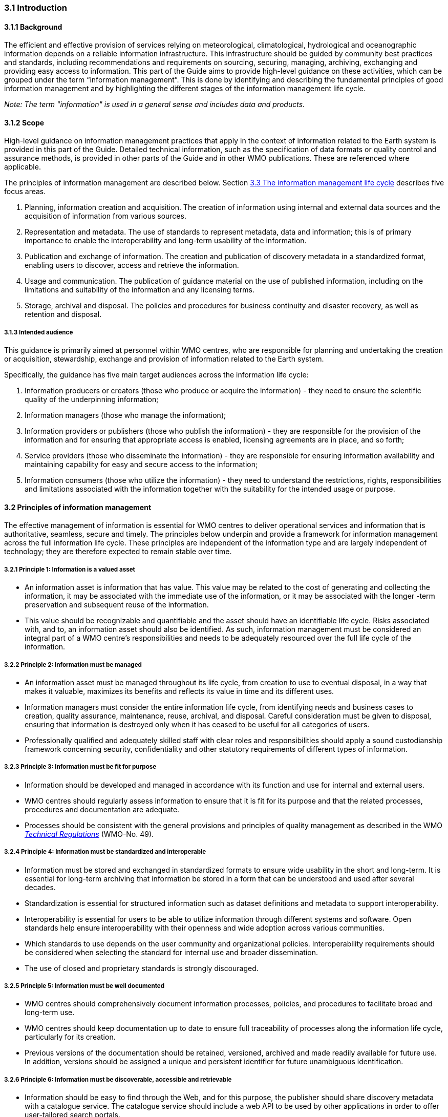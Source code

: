 === 3.1 Introduction

==== 3.1.1 Background

The efficient and effective provision of services relying on meteorological, climatological, hydrological and oceanographic information depends on a reliable information infrastructure. This infrastructure should be guided by community best practices and standards, including recommendations and requirements on sourcing, securing, managing, archiving, exchanging and providing easy access to information. This part of the Guide aims to provide high-level guidance on these activities, which can be grouped under the term “information management”. This is done by identifying and describing the fundamental principles of good information management and by highlighting the different stages of the information management life cycle.

_Note: The term "information" is used in a general sense and includes data and products._

==== 3.1.2 Scope

High-level guidance on information management practices that apply in the context of information related to the Earth system is provided in this part of the Guide. Detailed technical information, such as the specification of data formats or quality control and assurance methods, is provided in other parts of the Guide and in other WMO publications.  These are referenced where applicable.

The principles of information management are described below. Section <<_3_3_the_information_management_life_cycle>> describes five focus areas.

1. Planning, information creation and acquisition. The creation of information using internal and external data sources and the acquisition of information from various sources.
2. Representation and metadata. The use of standards to represent metadata, data and information; this is of primary importance to enable the interoperability and long-term usability of the information.
3. Publication and exchange of information. The creation and publication of discovery metadata in a standardized format, enabling users to discover, access and retrieve the information.
4. Usage and communication. The publication of guidance material on the use of published information, including on the limitations and suitability of the information and any licensing terms.
5. Storage, archival and disposal. The policies and procedures for business continuity and disaster recovery, as well as retention and disposal.

===== 3.1.3 Intended audience

This guidance is primarily aimed at personnel within WMO centres, who are responsible for planning and undertaking the creation or acquisition, stewardship, exchange and provision of information related to the Earth system.

Specifically, the guidance has five main target audiences across the information life cycle:

1. Information producers or creators (those who produce or acquire the information) - they need to ensure the scientific quality of the underpinning information;
2. Information managers (those who manage the information);
3. Information providers or publishers (those who publish the information) - they are responsible for the provision of the information and for ensuring that appropriate access is enabled, licensing agreements are in place, and so forth;
4. Service providers (those who disseminate the information) - they are responsible for ensuring information availability and maintaining capability for easy and secure access to the information;
5. Information consumers (those who utilize the information) - they need to understand the restrictions, rights, responsibilities and limitations associated with the information together with the suitability for the intended usage or purpose.

==== 3.2 Principles of information management

The effective management of information is essential for WMO centres to deliver operational services and information that is authoritative, seamless, secure and timely. The principles below underpin and provide a framework for information management across the full information life cycle. These principles are independent of the information type and are largely independent of technology; they are therefore expected to remain stable over time.

===== 3.2.1  Principle 1: Information is a valued asset
* An information asset is information that has value. This value may be related to the cost of generating and collecting the information, it may be associated with the immediate use of the information, or it may be associated with the longer -term preservation and subsequent reuse of the information.
* This value should be recognizable and quantifiable and the asset should have an identifiable life cycle. Risks associated with, and to, an information asset should also be identified. As such, information management must be considered an integral part of a WMO centre’s responsibilities and needs to be adequately resourced over the full life cycle of the information.

===== 3.2.2 Principle 2: Information must be managed

* An information asset must be managed throughout its life cycle, from creation to use to eventual disposal, in a way that makes it valuable, maximizes its benefits and reflects its value in time and its different uses.
* Information managers must consider the entire information life cycle, from identifying needs and business cases to creation, quality assurance, maintenance, reuse, archival, and disposal. Careful consideration must be given to disposal, ensuring that information is destroyed only when it has ceased to be useful for all categories of users.
* Professionally qualified and adequately skilled staff with clear roles and responsibilities should apply a sound custodianship framework concerning security, confidentiality and other statutory requirements of different types of information.

===== 3.2.3 Principle 3: Information must be fit for purpose

* Information should be developed and managed in accordance with its function and use for internal and external users.
* WMO centres should regularly assess information to ensure that it is fit for its purpose and that the related processes, procedures and documentation are adequate.
* Processes should be consistent with the general provisions and principles of quality management as described in the WMO https://library.wmo.int/idurl/4/35722[_Technical Regulations_] (WMO-No. 49).

===== 3.2.4 Principle 4: Information must be standardized and interoperable

* Information must be stored and exchanged in standardized formats to ensure wide usability in the short and long-term. It is essential for long-term archiving that information be stored in a form that can be understood and used after several decades.
* Standardization is essential for structured information such as dataset definitions and metadata to support interoperability.
* Interoperability is essential for users to be able to utilize information through different systems and software. Open standards help ensure interoperability with their openness and wide adoption across various communities.
* Which standards to use depends on the user community and organizational policies. Interoperability requirements should be considered when selecting the standard for internal use and broader dissemination.
* The use of closed and proprietary standards is strongly discouraged.

===== 3.2.5 Principle 5: Information must be well documented

* WMO centres should comprehensively document information processes, policies, and procedures to facilitate broad and long-term use.
* WMO centres should keep documentation up to date to ensure full traceability of processes along the information life cycle, particularly for its creation.
* Previous versions of the documentation should be retained, versioned, archived and made readily available for future use. In addition, versions should be assigned a unique and persistent identifier for future unambiguous identification.

===== 3.2.6 Principle 6: Information must be discoverable, accessible and retrievable

* Information should be easy to find through the Web, and for this purpose, the publisher should share discovery metadata with a catalogue service. The catalogue service should include a web API to be used by other applications in order to offer user-tailored search portals.
* For information to be easily retrievable once discovered, it should be accessible using standard data exchange protocols.

===== 3.2.7 Principle 7: Information should be reusable

* In order to maximize the economic benefits of an information asset, it should be made as widely available and as accessible as possible.
* Resolution 1 (Cg-Ext(2021)) encourages the reuse of data and information through the open and unrestricted exchange of core WMO data. WMO encourages the free and unrestricted exchange of information in all circumstances.
* The publisher should provide an explicit and well-defined licence for each information item or dataset as part of the associated metadata.
* The Findable, Accessible, Interoperable and Reusable (FAIR) data principles promote open data with the ultimate goal of optimizing the reuse of data. These principles should be followed where possible.

_Note: Information on the FAIR data principles can be found at: FAIR Principles - GO FAIR_footnote:[https://go-fair.org]

===== 3.2.8 Principle 8: Information management is subject to accountability and governance

* Information management processes must be governed as the information moves through its life cycle. All information must have a designated owner, steward, curator and custodian. These roles may be invested in the same person but should be clearly defined at the time of creation. A WMO centre with responsibility of managing information must ensure:
** The implementation of general information management practices, procedures and protocols, including well-defined roles, responsibilities and restrictions on managing the information;
** The definition and enforcement of an appropriate retention policy, taking into account stakeholder needs and variations in value over the information life cycle;
** The establishment of licensing and the definition and enforcement of any access restrictions.
** The designated owner should have budget and decision-making authority with respect to preservation and data usage, including the authority to pass ownership to another entity.

==== 3.3 The information management life cycle

===== 3.3.1 Overview

All information should be subject to a well -defined and documented life cycle. The governance of this process is often referred to as the information management life cycle; it helps organizations manage information from planning, creation and acquisition through usage and exchange to archival and disposal.

The following sections describe two overarching themes, governance and documentation, which apply to all stages of the information life cycle; these sections provide high -level guidance and are split into five aspects:

* Planning, creation and acquisition;
* Representation and metadata;
* Publication and exchange;
* Usage and communication;
* Storage, archival and disposal.

Governance covers the rules that apply to managing information in a secure and transparent manner; documentation covers the act of recording the reasons for, and details of, all operations in the information management process.

===== 3.3.2 Overarching requirements

====== 3.3.2.1 Governance

* Information management governance defines a set of organizational procedures, policies and processes for the management of information. This includes defining accountabilities and compliance mechanisms.
* Effective governance helps ensure that all aspects of the information management process are conducted in a rigorous, standardized and transparent manner and that the information is secure, accessible and usable.
* WMO centres should establish a board or leadership group to develop and regularly review such a governance structure and ensure compliance with its requirements.

====== 3.3.2.2 Documentation

* Documentation describing the who, what, why, when, where and how with respect to the various actions that are undertaken in the management of information is required to ensure the traceability and integrity of the information and to ensure operations can continue if key staff leave.
* This documentation is required for all aspects of the information life cycle and should be clear, well -communicated, regularly updated and easy to find. Guidance relating to the documentation should be provided to new staff taking on responsibilities for information management and be a key component of training.

===== 3.3.3 Aspects of the information management life cycle

====== 3.3.3.1 Planning, information creation and acquisition

Before the creation or acquisition of new information a business case plan and an information management plan should be developed, covering both the input information sources and any derived information. The plans should include:

* Why the information is required;
* How it will be collected or created;
* How it will be stored;
* Whether it will be exchanged with other users and under what policy;
* Where it should be submitted for long-term archival;
* Key roles and responsibilities associated with the management of the information.

For externally sourced data, the plans should include where the information has come from and what the licensing terms are.

Once information has been acquired, it should be checked to ensure that the contents and format are as expected. This may be done using a compliance checker or a validation service. Once these checks have been performed, the information content should also undergo quality control checks using well-documented procedures to identify any issues. A record of the checks should be kept, and any issues detected should be documented and sent back to the originators. It is also important to subscribe to updates from originators so any issues identified externally can be taken into account.

Information created rather than acquired should undergo the same processes as acquired information. Information created should undergo quality control, and the resulting files should be checked against the specified format requirements. The results of the processes and checks should be documented.

To ensure traceability and reproducibility, the information and documents at this and subsequent stages, should be version controlled and clearly labelled with version information. Similarly, software or computer code used to generate or process information should be version controlled with the version information recorded in the documentation and metadata. Where possible, software should be maintained within a code repository.

====== 3.3.3.2 Representation and metadata

The formats used to store and exchange information should be standardized to ensure its usability in both the short and the long-term. It is essential that the information be accessible many years after archival if required. To ensure this usability, the format and version of the information should be recorded in the information metadata record and included within the information itself where the format allows.

Information exchanged on WIS and between WMO centres is standardized through the use of the formats specified in the _Manual on Codes_ (WMO-No. 306), Volume I.2 and the _Manual on WIS_, Volume II. These include the GRIB and BUFR formats for numerical weather prediction products and observational data and the WMO Core Metadata Profile for discovery, access and retrieval metadata. The format for the exchange of station and instrumental metadata, WMO Integrated Global Observing System (WIGOS) Metadata Data Representation, is defined in the https://library.wmo.int/idurl/4/35769[_Manual on Codes_] (WMO-No. 306), Volume I.3.

These formats have been developed within the WMO community to enable the efficient exchange of information between WMO centres and to enable the information to be interoperable between centres and systems. The formats, including detailed technical information, have also been published in WMO manuals, permitting other communities to use the formats and the information and promoting the reuse of the information.

The WMO formats specified in the manuals are subject to strong governance processes, and changes to the formats can be traced through the versions of the manuals. The code tables and controlled vocabularies are also maintained in a code repository. To enable future reuse, the technical information, including detailed format specifications, should be archived alongside information for future access. This includes any controlled vocabulary, such as BUFR tables or WIGOS metadata code lists, associated with the format.

====== 3.3.3.3 Publication and exchange of information

To maximize the benefits and return on investment in the acquisition and generation of information, there needs to be a clear method as to how the information will be published, exchanged and accessed by users.

Information is published on WIS through the creation of discovery metadata records. These records are publicly searchable and retrievable via WMO cataloguing services, providing access to the records via the Web and via a web API. The metadata records should include information on how to access the described datasets and services (see _Manual on WIS_, Volume II – Appendix F. WMO Core Metadata Profile (Version 2)) and how to subscribe to receive updates and new data.

Technical regulations are provided in the _Manual on WIS_, Volume II. Before exchange and publication, the metadata should be assessed using the WMO Core Metadata Profile KPIs to ensure usable and high -quality metadata in addition to metadata that conform to the technical standard.

The web standards and protocols used should be adequately documented to enable users to find and retrieve the information. This should be possible both manually and automatically via machine-to-machine interfaces and should be standardized between centres.

Updates to the information exchanged on WIS, including the publication of new information or the cessation of previously exchanged information, are published in the WMO Operational Newsletter.

_Note: The newsletter is available from: https://community.wmo.int/news/operational-newsletter_.

====== 3.3.3.4 Usage and communication

For information to have value, it must inform users, aid knowledge discovery and have an impact through informed decision -making. Ensuring that the user can make effective use of the information is an important step in the information management life cycle. This is accomplished in two ways:

1. By providing suitable information within the discovery metadata, enabling users to discover and access the information, including licensing information, and to assess whether it meets their requirements;
2. By providing user guides and documentation on the suitability of the information for different uses, including any technical caveats or restrictions on the use of the information.

For common types of information, the guides may be generic or link to standard documentation. Information on the observations available from WIGOS is provided in the https://library.wmo.int/idurl/4/55063[_Manual on the WMO Integrated Global Observing System_] (WMO-No. 1160) and the https://library.wmo.int/idurl/4/55696[_Guide to the WMO Integrated Global Observing System_] (WMO-No. 1165). This includes information on the expected uses and quality of the data. Similarly, information on the data and products available through the WMO Integrated Processing and Prediction System is provided in the https://library.wmo.int/idurl/4/35703[_Manual on the WMO Integrated Processing and Prediction System_] (formerly the Manual on the Global Data Processing and Forecasting System) (WMO-No. 485).

For non-standard and specialist products, targeted user guides may be more appropriate. These should be accessible and retrievable via a link within the discovery metadata and should include a plain text summary for the non-technical user. Any user guide should be in addition to the technical documentation described in <<_3_3_3_1_planning_information_creation_and_acquisition>>.

Updates and the availability of new information should be announced and published via the WMO Operational Newsletter (see <<_3_3_3_3_publication_and_exchange_of_information>>). Other communication methods may also be used, but these should not be in place of the operational newsletter. It is also recommended that users be allowed to subscribe to the newsletter to receive updates directly.

The discovery metadata should include a valid point of contact, enabling users to provide feedback and ask questions about the information provided.

====== 3.3.3.5 Storage, archival and disposal

The type of storage used should be appropriate to the type of information stored. Core information exchanged operationally should be stored and made available via high-availability and low-latency media and services. For some operation-critical information, such as hazard warnings, there is a requirement for the end-to-end global distribution of the information to be completed in two minutes. For other operational data, there is a requirement for the global exchange to be completed in 15 minutes.

The storage requirements for non-operational services and information may be different, but the guidance provided in this section applies equally. Further information on the performance requirements is provided within the WIS2 technical specifications listed in the _Manual on WIS_, Volume II.

Backup policies and data recovery plans should be documented as part of the information management plan. They should be implemented either before or when the information is created or acquired and should include both the information and the associated metadata. The backup and recovery process should be routinely tested.

Business rules governing access to and modification of the information should be clearly documented in the information management plan. These must include the clear specification of the roles and responsibilities of those managing the information. Information on who can authorize the archival and disposal of the information and the processes for doing so should be included. The roles associated with an information resource are standardized as part of the WMO Core Metadata Profile.

The archival and long-term preservation of an information resource should be identified and included in the information management plan. It may take place at a national data centre and/or a WMO centre. WMO centres are recommended for globally exchanged core data and include those centres contributing to the Global Atmosphere Watch, the Global Climate Observing System and Marine Climate Data System (see https://library.wmo.int/idurl/4/41585[_Manual on Marine Meteorological Services_] (WMO-No. 558), Volume I, as well as the WMO World Data Centres and in the _Manual on WIS_, Volume II and those defined in the _Manual on the WMO Integrated Processing and Prediction System_ (formerly the _Manual on the Global Data Processing and Forecasting System_) (WMO-No. 485).

Earth system information, especially observational data, is often irreplaceable. Other information, while technically replaceable, is often costly to produce and therefore not easily replaceable. This includes outputs from numerical models and simulations. Before an information resource is marked for disposal, careful consideration must be given to whether long-term archival or disposal is more appropriate. This consideration must follow a clearly defined process documented in the information management plan.

When an information resource is marked for disposal, the reasons for disposal, including the outcome of the consultation with stakeholders and users, must clearly be documented. The disposal must be authorized by the identified owner and custodian of the information. Information relating to the disposal must be included in the metadata associated with the information resource. The metadata must be retained for future reference.

==== 3.4 Other considerations

===== 3.4.1 Technology and technology migration

Information managers must be aware of the need to ensure that the technologies, hardware and software used do not become obsolete, and they must be aware of emerging data issues. This topic is discussed further in the https://library.wmo.int/idurl/4/56904[_WMO Guidelines on Emerging Data Issues_] (WMO-No. 1239).

===== 3.4.2 Information security

Further information on information security and best practices can be found in the https://library.wmo.int/idurl/4/51145[_Guide to Information Technology Security_] (WMO-No. 1115).
